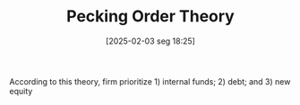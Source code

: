 #+title:      Pecking Order Theory
#+date:       [2025-02-03 seg 18:25]
#+filetags:   :finance:firms:theoretical:
#+identifier: 20250203T182550
#+BIBLIOGRAPHY: ~/Org/zotero_refs.bib
#+OPTIONS: num:nil ^:{} toc:nil

According to this theory, firm prioritize 1) internal funds; 2) debt; and 3) new equity
